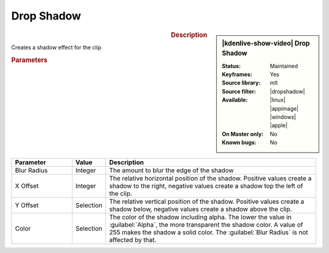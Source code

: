 .. meta::

   :description: Kdenlive Video Effects - Drop Shadow
   :keywords: KDE, Kdenlive, video editor, help, learn, easy, effects, filter, video effects, generate, drop shadow

   :authors: - Bernd Jordan (https://discuss.kde.org/u/berndmj)

   :license: Creative Commons License SA 4.0


.. |dropshadow| raw:: html

   <a href="https://www.mltframework.org/plugins/FilterDropshadow/" target="_blank">dropshadow</a>


Drop Shadow
===========

.. .. versionadded:: 24.12.2
  New XML file

.. figure:: /images/effects_and_compositions/effects-drop_shadow-2412.webp
   :width: 365px
   :figwidth: 365px
   :align: left
   :alt: effects-drop_shadow-2412

.. sidebar:: |kdenlive-show-video| Drop Shadow

   :**Status**:
      Maintained
   :**Keyframes**:
      Yes
   :**Source library**:
      mlt
   :**Source filter**:
      |dropshadow|
   :**Available**:
      |linux| |appimage| |windows| |apple|
   :**On Master only**:
      No
   :**Known bugs**:
      No

.. rst-class:: clear-both


.. rubric:: Description

Creates a shadow effect for the clip 


.. rubric:: Parameters

.. list-table::
   :header-rows: 1
   :width: 100%
   :widths: 20 10 70
   :class: table-wrap

   * - Parameter
     - Value
     - Description
   * - Blur Radius
     - Integer
     - The amount to blur the edge of the shadow
   * - X Offset
     - Integer
     - The relative horizontal position of the shadow. Positive values create a shadow to the right, negative values create a shadow top the left of the clip.
   * - Y Offset
     - Selection
     - The relative vertical position of the shadow. Positive values create a shadow below, negative values create a shadow above the clip.
   * - Color
     - Selection
     - The color of the shadow including alpha. The lower the value in :guilabel:`Alpha`, the more transparent the shadow color. A value of 255 makes the shadow a solid color. The :guilabel:`Blur Radius` is not affected by that.

